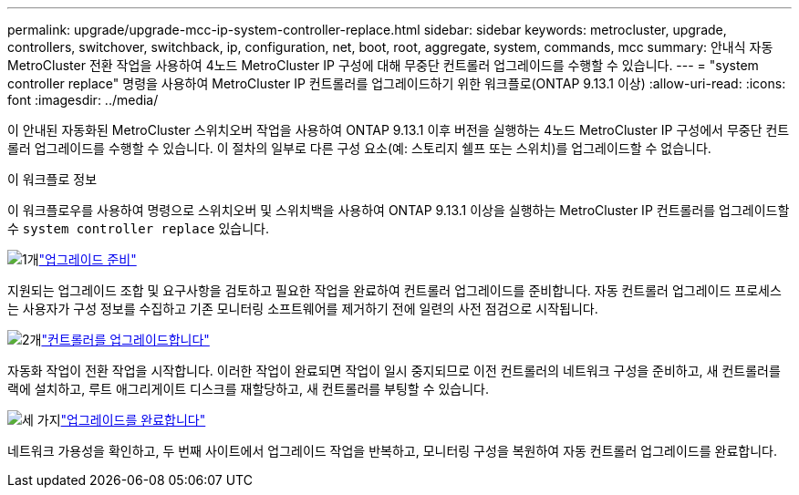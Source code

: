 ---
permalink: upgrade/upgrade-mcc-ip-system-controller-replace.html 
sidebar: sidebar 
keywords: metrocluster, upgrade, controllers, switchover, switchback, ip, configuration, net, boot, root, aggregate, system, commands, mcc 
summary: 안내식 자동 MetroCluster 전환 작업을 사용하여 4노드 MetroCluster IP 구성에 대해 무중단 컨트롤러 업그레이드를 수행할 수 있습니다. 
---
= "system controller replace" 명령을 사용하여 MetroCluster IP 컨트롤러를 업그레이드하기 위한 워크플로(ONTAP 9.13.1 이상)
:allow-uri-read: 
:icons: font
:imagesdir: ../media/


[role="lead"]
이 안내된 자동화된 MetroCluster 스위치오버 작업을 사용하여 ONTAP 9.13.1 이후 버전을 실행하는 4노드 MetroCluster IP 구성에서 무중단 컨트롤러 업그레이드를 수행할 수 있습니다. 이 절차의 일부로 다른 구성 요소(예: 스토리지 쉘프 또는 스위치)를 업그레이드할 수 없습니다.

.이 워크플로 정보
이 워크플로우를 사용하여 명령으로 스위치오버 및 스위치백을 사용하여 ONTAP 9.13.1 이상을 실행하는 MetroCluster IP 컨트롤러를 업그레이드할 수 `system controller replace` 있습니다.

.image:https://raw.githubusercontent.com/NetAppDocs/common/main/media/number-1.png["1개"]link:upgrade-mcc-ip-system-controller-replace-supported-platforms.html["업그레이드 준비"]
[role="quick-margin-para"]
지원되는 업그레이드 조합 및 요구사항을 검토하고 필요한 작업을 완료하여 컨트롤러 업그레이드를 준비합니다. 자동 컨트롤러 업그레이드 프로세스는 사용자가 구성 정보를 수집하고 기존 모니터링 소프트웨어를 제거하기 전에 일련의 사전 점검으로 시작됩니다.

.image:https://raw.githubusercontent.com/NetAppDocs/common/main/media/number-2.png["2개"]link:upgrade-mcc-ip-system-controller-replace-prepare-network-configuration.html["컨트롤러를 업그레이드합니다"]
[role="quick-margin-para"]
자동화 작업이 전환 작업을 시작합니다. 이러한 작업이 완료되면 작업이 일시 중지되므로 이전 컨트롤러의 네트워크 구성을 준비하고, 새 컨트롤러를 랙에 설치하고, 루트 애그리게이트 디스크를 재할당하고, 새 컨트롤러를 부팅할 수 있습니다.

.image:https://raw.githubusercontent.com/NetAppDocs/common/main/media/number-3.png["세 가지"]link:upgrade-mcc-ip-system-controller-replace-complete-upgrade.html["업그레이드를 완료합니다"]
[role="quick-margin-para"]
네트워크 가용성을 확인하고, 두 번째 사이트에서 업그레이드 작업을 반복하고, 모니터링 구성을 복원하여 자동 컨트롤러 업그레이드를 완료합니다.
